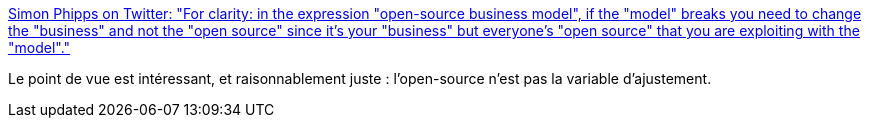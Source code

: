 :jbake-type: post
:jbake-status: published
:jbake-title: Simon Phipps on Twitter: "For clarity: in the expression "open-source business model", if the "model" breaks you need to change the "business" and not the "open source" since it's your "business" but everyone's "open source" that you are exploiting with the "model"."
:jbake-tags: open-source,entreprise,_mois_juin,_année_2019
:jbake-date: 2019-06-03
:jbake-depth: ../
:jbake-uri: shaarli/1559567370000.adoc
:jbake-source: https://nicolas-delsaux.hd.free.fr/Shaarli?searchterm=https%3A%2F%2Ftwitter.com%2Fwebmink%2Fstatus%2F1134936732812632065&searchtags=open-source+entreprise+_mois_juin+_ann%C3%A9e_2019
:jbake-style: shaarli

https://twitter.com/webmink/status/1134936732812632065[Simon Phipps on Twitter: "For clarity: in the expression "open-source business model", if the "model" breaks you need to change the "business" and not the "open source" since it's your "business" but everyone's "open source" that you are exploiting with the "model"."]

Le point de vue est intéressant, et raisonnablement juste : l'open-source n'est pas la variable d'ajustement.
